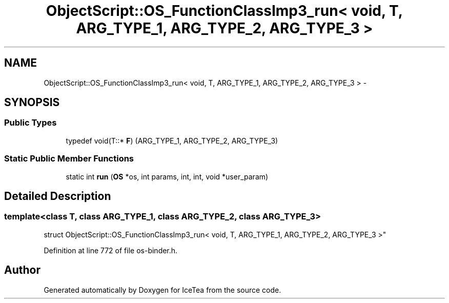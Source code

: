 .TH "ObjectScript::OS_FunctionClassImp3_run< void, T,   ARG_TYPE_1, ARG_TYPE_2, ARG_TYPE_3 >" 3 "Sat Mar 26 2016" "IceTea" \" -*- nroff -*-
.ad l
.nh
.SH NAME
ObjectScript::OS_FunctionClassImp3_run< void, T,   ARG_TYPE_1, ARG_TYPE_2, ARG_TYPE_3 > \- 
.SH SYNOPSIS
.br
.PP
.SS "Public Types"

.in +1c
.ti -1c
.RI "typedef void(T::* \fBF\fP) (ARG_TYPE_1, ARG_TYPE_2, ARG_TYPE_3)"
.br
.in -1c
.SS "Static Public Member Functions"

.in +1c
.ti -1c
.RI "static int \fBrun\fP (\fBOS\fP *os, int params, int, int, void *user_param)"
.br
.in -1c
.SH "Detailed Description"
.PP 

.SS "template<class T, class ARG_TYPE_1, class ARG_TYPE_2, class ARG_TYPE_3>
.br
struct ObjectScript::OS_FunctionClassImp3_run< void, T,   ARG_TYPE_1, ARG_TYPE_2, ARG_TYPE_3 >"

.PP
Definition at line 772 of file os\-binder\&.h\&.

.SH "Author"
.PP 
Generated automatically by Doxygen for IceTea from the source code\&.
